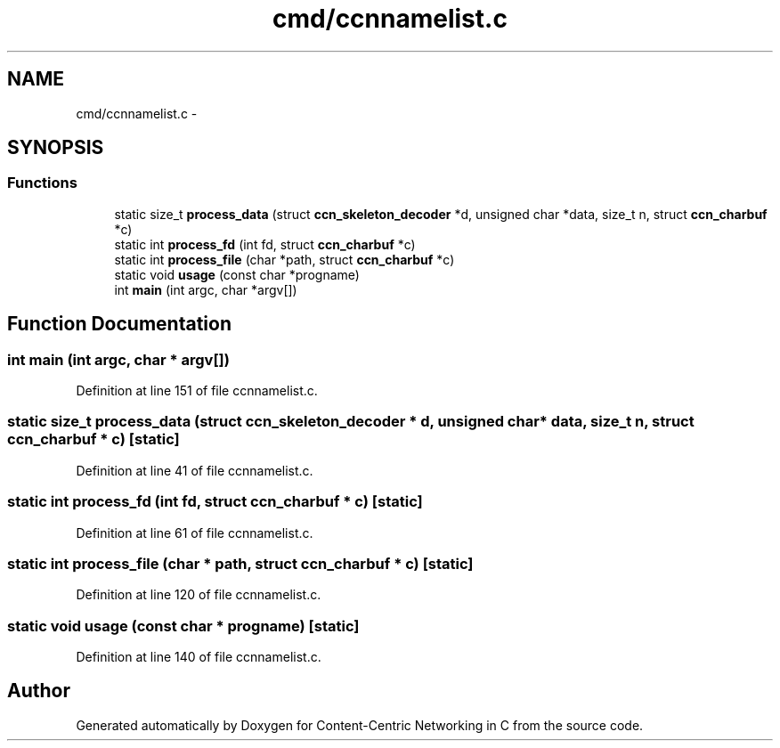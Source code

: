 .TH "cmd/ccnnamelist.c" 3 "14 Sep 2011" "Version 0.4.1" "Content-Centric Networking in C" \" -*- nroff -*-
.ad l
.nh
.SH NAME
cmd/ccnnamelist.c \- 
.SH SYNOPSIS
.br
.PP
.SS "Functions"

.in +1c
.ti -1c
.RI "static size_t \fBprocess_data\fP (struct \fBccn_skeleton_decoder\fP *d, unsigned char *data, size_t n, struct \fBccn_charbuf\fP *c)"
.br
.ti -1c
.RI "static int \fBprocess_fd\fP (int fd, struct \fBccn_charbuf\fP *c)"
.br
.ti -1c
.RI "static int \fBprocess_file\fP (char *path, struct \fBccn_charbuf\fP *c)"
.br
.ti -1c
.RI "static void \fBusage\fP (const char *progname)"
.br
.ti -1c
.RI "int \fBmain\fP (int argc, char *argv[])"
.br
.in -1c
.SH "Function Documentation"
.PP 
.SS "int main (int argc, char * argv[])"
.PP
Definition at line 151 of file ccnnamelist.c.
.SS "static size_t process_data (struct \fBccn_skeleton_decoder\fP * d, unsigned char * data, size_t n, struct \fBccn_charbuf\fP * c)\fC [static]\fP"
.PP
Definition at line 41 of file ccnnamelist.c.
.SS "static int process_fd (int fd, struct \fBccn_charbuf\fP * c)\fC [static]\fP"
.PP
Definition at line 61 of file ccnnamelist.c.
.SS "static int process_file (char * path, struct \fBccn_charbuf\fP * c)\fC [static]\fP"
.PP
Definition at line 120 of file ccnnamelist.c.
.SS "static void usage (const char * progname)\fC [static]\fP"
.PP
Definition at line 140 of file ccnnamelist.c.
.SH "Author"
.PP 
Generated automatically by Doxygen for Content-Centric Networking in C from the source code.
